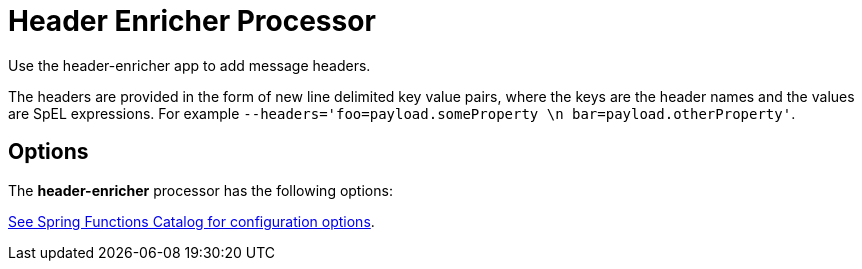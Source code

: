 //tag::ref-doc[]
= Header Enricher Processor

Use the header-enricher app to add message headers.

The headers are provided in the form of new line delimited key value pairs, where the keys are the header names and the values are SpEL expressions.
For example `--headers='foo=payload.someProperty \n bar=payload.otherProperty'`.

== Options

The **$$header-enricher$$** $$processor$$ has the following options:

//tag::configuration-properties[link-to-catalog=true]
https://github.com/spring-cloud/spring-functions-catalog/tree/main/function/spring-header-enricher-function#configuration-options[See Spring Functions Catalog for configuration options].
//end::configuration-properties[]

//end::ref-doc[]
